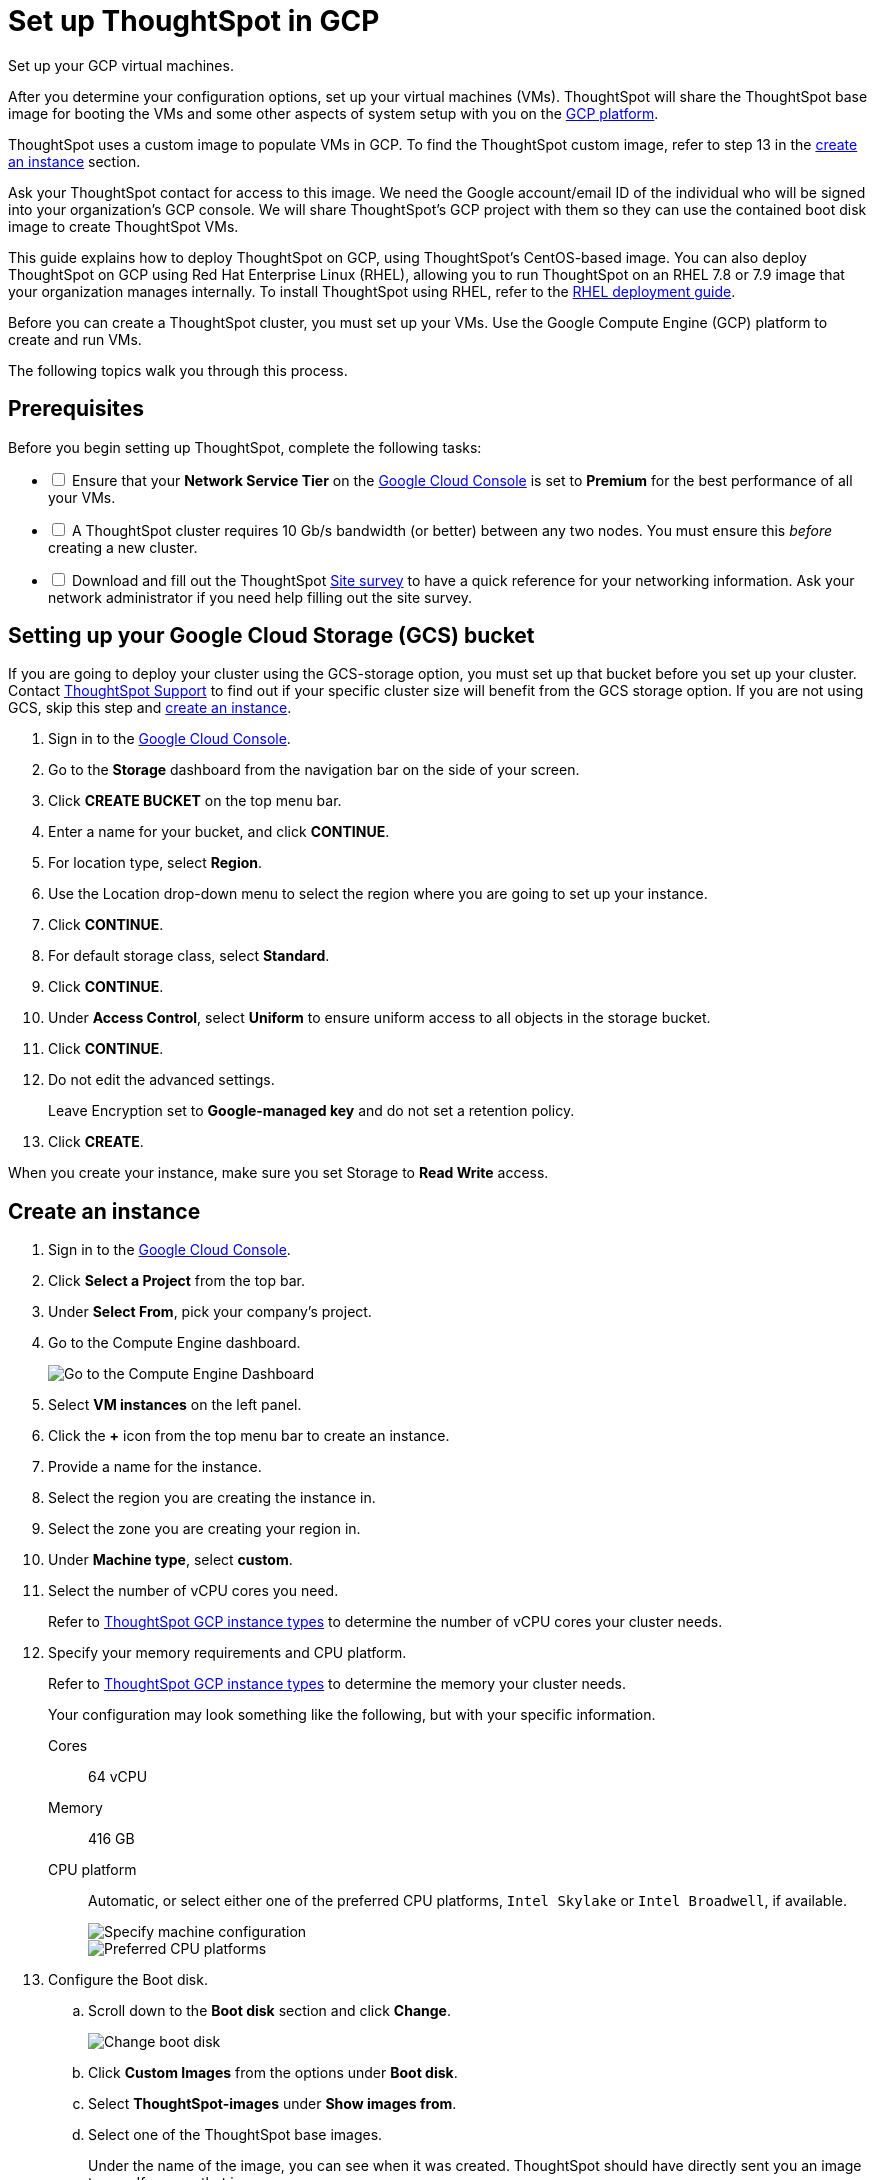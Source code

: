 = Set up ThoughtSpot in GCP
:last_updated: 01/07/2021
:linkattrs:
:experimental:

Set up your GCP virtual machines.

After you determine your configuration options, set up your virtual machines (VMs).
ThoughtSpot will share the ThoughtSpot base image for booting the VMs and some other aspects of system setup with you on the https://console.cloud.google.com[GCP platform,window="_blank"].

ThoughtSpot uses a custom image to populate VMs in GCP.
To find the ThoughtSpot custom image, refer to step 13 in the xref:instance-create[create an instance] section.

Ask your ThoughtSpot contact for access to this image.
We need the Google account/email ID of the individual who will be signed into your organization's GCP console.
We will share ThoughtSpot's GCP project with them so they can use the contained boot disk image to create ThoughtSpot VMs.

This guide explains how to deploy ThoughtSpot on GCP, using ThoughtSpot's CentOS-based image.
You can also deploy ThoughtSpot on GCP using Red Hat Enterprise Linux (RHEL), allowing you to run ThoughtSpot on an RHEL 7.8 or 7.9 image that your organization manages internally.
To install ThoughtSpot using RHEL, refer to the xref:rhel.adoc[RHEL deployment guide].

Before you can create a ThoughtSpot cluster, you must set up your VMs.
Use the Google Compute Engine (GCP) platform to create and run VMs.

The following topics walk you through this process.

== Prerequisites

[options="interactive"]
.Before you begin setting up ThoughtSpot, complete the following tasks:
* [ ] Ensure that your *Network Service Tier* on the https://console.cloud.google.com/[Google Cloud Console,window="_blank"] is set to *Premium* for the best performance of all your VMs.
* [ ] A ThoughtSpot cluster requires 10 Gb/s bandwidth (or better) between any two nodes. You must ensure this _before_ creating a new cluster.
* [ ] Download and fill out the ThoughtSpot link:{attachmentsdir}/site-survey.pdf[Site survey,window="_blank"] to have a quick reference for your networking information. Ask your network administrator if you need help filling out the site survey.

[#bucket-setup]
== Setting up your Google Cloud Storage (GCS) bucket

If you are going to deploy your cluster using the GCS-storage option, you must set up that bucket before you set up your cluster.
Contact https://community.thoughtspot.com/customers/s/contactsupport[ThoughtSpot Support,window="_blank"] to find out if your specific cluster size will benefit from the GCS storage option.
If you are not using GCS, skip this step and <<create-an-instance,create an instance>>.

. Sign in to the https://console.cloud.google.com/[Google Cloud Console,window="_blank"].
. Go to the *Storage* dashboard from the navigation bar on the side of your screen.
. Click *CREATE BUCKET* on the top menu bar.
. Enter a name for your bucket, and click *CONTINUE*.
. For location type, select *Region*.
. Use the Location drop-down menu to select the region where you are going to set up your instance.
. Click *CONTINUE*.
. For default storage class, select *Standard*.
. Click *CONTINUE*.
. Under *Access Control*, select *Uniform* to ensure uniform access to all objects in the storage bucket.
. Click *CONTINUE*.
. Do not edit the advanced settings.
+
Leave Encryption set to *Google-managed key* and do not set a retention policy.
. Click *CREATE*.

When you create your instance, make sure you set Storage to *Read Write* access.

[#instance-create]
== Create an instance

. Sign in to the https://console.cloud.google.com/[Google Cloud Console].
. Click *Select a Project* from the top bar.
. Under *Select From*, pick your company's project.
. Go to the Compute Engine dashboard.
+
image::gcp-computeenginedash.png[Go to the Compute Engine Dashboard]

. Select *VM instances* on the left panel.
. Click the *+* icon from the top menu bar to create an instance.
. Provide a name for the instance.
. Select the region you are creating the instance in.
. Select the zone you are creating your region in.
. Under *Machine type*, select *custom*.
. Select the number of vCPU cores you need.
+
Refer to xref:gcp-configuration-options.adoc[ThoughtSpot GCP instance types] to determine the number of vCPU cores your cluster needs.
. Specify your memory requirements and CPU platform.
+
Refer to xref:gcp-configuration-options.adoc[ThoughtSpot GCP instance types] to determine the memory your cluster needs.
+
Your configuration may look something like the following, but with your specific information.
+
Cores:: 64 vCPU
Memory:: 416 GB
CPU platform:: Automatic, or select either one of the preferred CPU platforms, `Intel Skylake` or `Intel Broadwell`, if available.
+
image::gcp-machineconfig.png[Specify machine configuration]
+
image::gcp-3-preferred-CPUs.png[Preferred CPU platforms]

. Configure the Boot disk.
.. Scroll down to the *Boot disk* section and click *Change*.
+
image::gcp-4-change-boot-disk.png[Change boot disk]
.. Click *Custom Images* from the options under *Boot disk*.
.. Select *ThoughtSpot-images* under *Show images from*.
.. Select one of the ThoughtSpot base images.
+
Under the name of the image, you can see when it was created. ThoughtSpot should have directly sent you an image to use. If so, use that image.
+
image::gcp-selecttsimage.png[Select the latest ThoughtSpot image]
+
The image you should use dependd on your release number.
+
Release Number 6.3:: thoughtspot-image-20200307-812f10fafca-prod

ThoughtSpot updates the base images with patches and enhancements. If more than one image is available, select the latest one by looking at the dates of creation. Each image works; however, we recommend using the latest image because it typically contains the most recent security and maintenance patches. Contact ThoughtSpot Support if you are unsure which image to use.

.. Configure the boot disk as follows:
+
Image::
 ThoughtSpot
Boot disk type::
  Standard persistent disk`
Size (GB):: 250

.. Click *Select* to save the boot disk configuration.

. Back on the main configuration page, click to expand the advanced configuration options (*Management, security, disks, networking, sole tenancy*).
+
image::gcp-6-save-boot-disk-expand-mgmt.png[Advanced configuration options]

. Attach two 1 TB SSD drives for data storage.
Refer to xref:gcp-configuration-options.adocl#vms-with-persistent-disk-only-storage[SSD-only persistent storage].
If you are using GCS, attach only 1 SSD drive, with 500 GB instead of 1 TB.
Refer to xref:gcp-configuration-options.adoc#vms-with-persistent-disk-and-google-cloud-storage[GCS and SSD persistent storage].

.. Click the *Disks* tab, and click *Add new disk*.
+
image::gcp-7-advanced-disk-config.png[Add new disk]
+
Unselect the *Deletion rule*, to prevent potential loss of data if your instance is deleted accidentally.

.. Configure the following settings for each disk.
Refer to xref:gcp-configuration-options.adoc#vms-with-persistent-disk-and-google-cloud-storage[ThoughtSpot GCP instance types] to determine the size in GB when you have GCS.
Ensure the disks have read/write access.
+
Type:: SSD persistent disk
Source type:: Blank disk
Size (GB):: 1024
Deletion rule:: select *keep disk*, to prevent potential loss of data if your instance is deleted accidentally
+
image::gcp-8-advanced-blank-disk-config.png[Configure your disk]

. (For use with GCS only) In the Identity and API access section, make sure Service account is set to *Compute Engine default service account*.
Under Access scopes, select *Set access for each API*.
. (For use with GCS only) After you click *Set access for each API*, scroll down to the *Storage* dropdown menu in the Identity and API access section.
Set it to one of the following options:
 ** To use Google Cloud Storage (GCS) as persistent storage for your instance, select *Read Write*.
 ** To only use GCS to load data into ThoughtSpot, select *Read Only*.
. Under *Networking*, customize the network settings as needed.
Use your default VPC settings, if you know them.
Ask your network administrator if you do not know your default VPC settings.
+
Update the network interface with your specific information or create a new one.
+
image::gcp-setnetworkinterface.png[Set your network interface]
+
[cols=2*]
|===
| *1*
| Add an existing VPC network, or create a new one by clicking *VPC network* from the main menu.
Ensure that this network has a *firewall rule* attached, with the minimum ports required for ThoughtSpot operation open.
Refer to the <<port-requirements,minimum port requirements>>.
See Google's https://cloud.google.com/vpc/docs/using-firewalls[using firewalls] and https://cloud.google.com/vpc/docs/using-vpc[using VPCs] documentation for assistance creating a firewall rule and a VPC network.

| *2*
| Set the external IP as either ephemeral or static, depending on your preference.

| *3*
| Ensure that *network service tier* is set to *premium*.
|===

. Repeat these steps to create the necessary number of VMs for your cluster.

[#port-requirements]
=== Minimum required ports

Open the following ports between the User/ETL server and ThoughtSpot nodes.
This ensures that the ThoughtSpot processes do not get blocked.
Refer to xref:ports.adoc#required-ports-for-cluster-communication[Network ports] for more information on what ports to open for intracluster operation, so that your clusters can communicate.

The minimum ports needed are:

Port:: 22
  [horizontal]
  Protocol;; SSH
  Service;; Secure Shell access

Port:: 443
  [horizontal]
  Protocol;; HTTPS
  Service;; Secure Web access

Port:: 12345
  [horizontal]
  Protocol;; TCP
  Service;; ODBC and JDBC drivers access


== Prepare the VMs

Before you can install your ThoughtSpot cluster, an administrator must log in to each VM through SSH as user "admin", and complete the following preparation steps:

. Open a terminal application on your machine and ssh into one of your VMs.
+
----
 ssh admin@<VM-IP>
----

. Run `sudo /usr/local/scaligent/bin/prepare_disks.sh`.
+
----
 $ sudo /usr/local/scaligent/bin/prepare_disks.sh
----

. Configure the VM based on the site-survey.
. Repeat this process for each of your VMs.

== Install cluster

To install your ThoughtSpot cluster, complete the installation process outlined in xref:installing-gcp.adoc[Installing ThoughtSpot in GCP].

== Additional resources

As you develop your expertise in GCP VM creation, we recommend the following ThoughtSpot U course:

* https://training.thoughtspot.com/node-network-configuration/430736[Node Configuration: GCP]

See other training resources at + https://training.thoughtspot.com/[<img src="{{ "/images/ts-u.png" | prepend: site.baseurl }}" alt="ThoughtSpot U">]

== Related information

https://cloud.google.com/compute/docs/disks/gcs-buckets[Connecting to Google Cloud Storage buckets] + xref:tsload-import-csv.adoc#loading-data-from-a-gcp-gcs-bucket[Loading data from a GCP GCS bucket]
